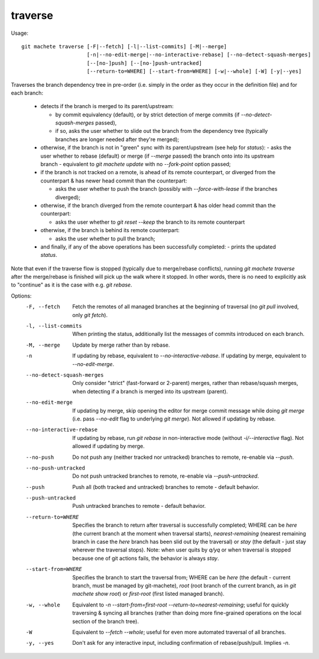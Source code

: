 .. _traverse:

traverse
--------
Usage:
::
    git machete traverse [-F|--fetch] [-l|--list-commits] [-M|--merge]
                         [-n|--no-edit-merge|--no-interactive-rebase] [--no-detect-squash-merges]
                         [--[no-]push] [--[no-]push-untracked]
                         [--return-to=WHERE] [--start-from=WHERE] [-w|--whole] [-W] [-y|--yes]

Traverses the branch dependency tree in pre-order (i.e. simply in the order as they occur in the definition file) and for each branch:

    * detects if the branch is merged to its parent/upstream:

      - by commit equivalency (default), or by strict detection of merge commits (if `--no-detect-squash-merges` passed),
      - if so, asks the user whether to slide out the branch from the dependency tree (typically branches are longer needed after they're merged);

    * otherwise, if the branch is not in "green" sync with its parent/upstream (see help for `status`):
      - asks the user whether to rebase (default) or merge (if `--merge` passed) the branch onto into its upstream branch - equivalent to `git machete update` with no `--fork-point` option passed;

    * if the branch is not tracked on a remote, is ahead of its remote counterpart, or diverged from the counterpart & has newer head commit than the counterpart:

      - asks the user whether to push the branch (possibly with `--force-with-lease` if the branches diverged);

    * otherwise, if the branch diverged from the remote counterpart & has older head commit than the counterpart:

      - asks the user whether to `git reset --keep` the branch to its remote counterpart

    * otherwise, if the branch is behind its remote counterpart:

      - asks the user whether to pull the branch;

    * and finally, if any of the above operations has been successfully completed:
      - prints the updated `status`.

Note that even if the traverse flow is stopped (typically due to merge/rebase conflicts), running `git machete traverse` after the merge/rebase is finished will pick up the walk where it stopped.
In other words, there is no need to explicitly ask to "continue" as it is the case with e.g. `git rebase`.

Options:
  -F, --fetch                  Fetch the remotes of all managed branches at the beginning of traversal (no `git pull` involved, only `git fetch`).

  -l, --list-commits           When printing the status, additionally list the messages of commits introduced on each branch.

  -M, --merge                  Update by merge rather than by rebase.

  -n                           If updating by rebase, equivalent to `--no-interactive-rebase`. If updating by merge, equivalent to `--no-edit-merge`.

  --no-detect-squash-merges    Only consider "strict" (fast-forward or 2-parent) merges, rather than rebase/squash merges,
                               when detecting if a branch is merged into its upstream (parent).

  --no-edit-merge              If updating by merge, skip opening the editor for merge commit message while doing `git merge` (i.e. pass `--no-edit` flag to underlying `git merge`).
                               Not allowed if updating by rebase.

  --no-interactive-rebase      If updating by rebase, run `git rebase` in non-interactive mode (without `-i/--interactive` flag).
                               Not allowed if updating by merge.

  --no-push                    Do not push any (neither tracked nor untracked) branches to remote, re-enable via `--push`.

  --no-push-untracked          Do not push untracked branches to remote, re-enable via `--push-untracked`.

  --push                       Push all (both tracked and untracked) branches to remote - default behavior.

  --push-untracked             Push untracked branches to remote - default behavior.

  --return-to=WHERE            Specifies the branch to return after traversal is successfully completed; WHERE can be `here` (the current branch at the moment when traversal starts),
                               `nearest-remaining` (nearest remaining branch in case the `here` branch has been slid out by the traversal)
                               or `stay` (the default - just stay wherever the traversal stops).
                               Note: when user quits by `q/yq` or when traversal is stopped because one of git actions fails, the behavior is always `stay`.

  --start-from=WHERE           Specifies the branch to start the traversal from; WHERE can be `here` (the default - current branch, must be managed by git-machete),
                               `root` (root branch of the current branch, as in `git machete show root`) or `first-root` (first listed managed branch).

  -w, --whole                  Equivalent to `-n --start-from=first-root --return-to=nearest-remaining`;
                               useful for quickly traversing & syncing all branches (rather than doing more fine-grained operations on the local section of the branch tree).

  -W                           Equivalent to `--fetch --whole`; useful for even more automated traversal of all branches.

  -y, --yes                    Don't ask for any interactive input, including confirmation of rebase/push/pull. Implies `-n`.
